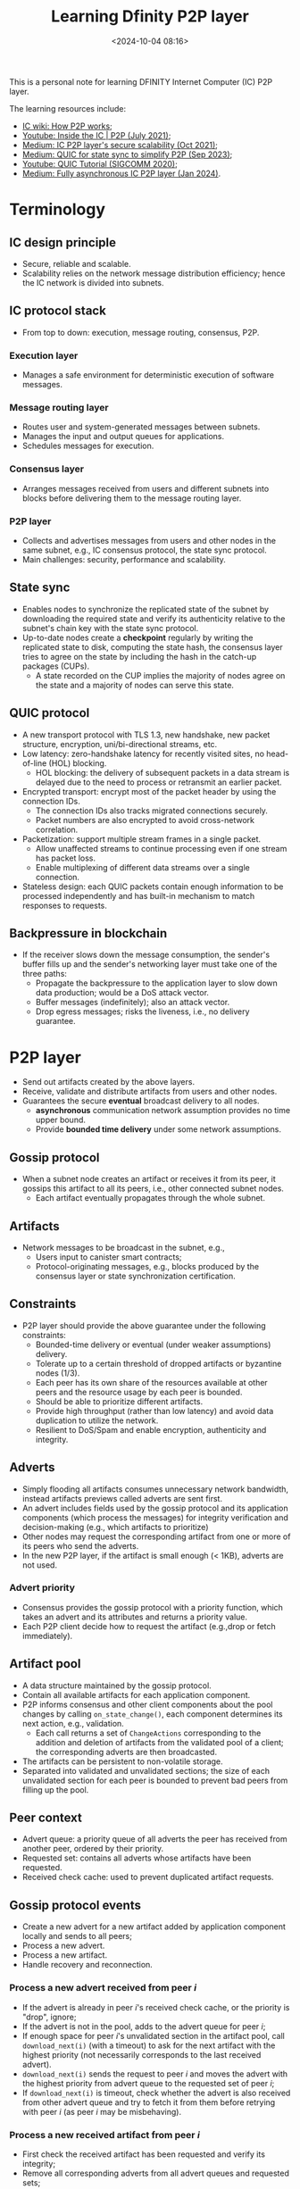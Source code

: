 #+title: Learning Dfinity P2P layer
#+date: <2024-10-04 08:16>
#+description: This is a personal note for learning DFINITY Internet Computer P2P layer.
#+filetags: dfinity network p2p

This is a personal note for learning DFINITY Internet Computer (IC) P2P layer.

The learning resources include:

- [[https://internetcomputer.org/how-it-works/peer-to-peer-p2p/][IC wiki: How P2P works]];
- [[https://www.youtube.com/watch?v=HOQb0lKIy9I][Youtube: Inside the IC | P2P (July 2021)]];
- [[https://medium.com/dfinity/secure-scalability-the-internet-computers-peer-to-peer-layer-6662d451f2cc][Medium: IC P2P layer's secure scalability (Oct 2021)]];
- [[https://medium.com/dfinity/new-p2p-layer-of-the-internet-computer-introduces-quic-for-state-sync-984764fe9976][Medium: QUIC for state sync to simplify P2P (Sep 2023)]];
- [[https://www.youtube.com/watch?v=31J8PoLW9iM][Youtube: QUIC Tutorial (SIGCOMM 2020)]];
- [[https://medium.com/dfinity/a-new-p2p-layer-is-coming-to-the-internet-computer-772ac2a29484][Medium: Fully asynchronous IC P2P layer (Jan 2024)]].

* Terminology
** IC design principle
- Secure, reliable and scalable.
- Scalability relies on the network message distribution efficiency; hence the IC network is divided into subnets.

** IC protocol stack
- From top to down: execution, message routing, consensus, P2P.

*** Execution layer
- Manages a safe environment for deterministic execution of software messages.

*** Message routing layer
- Routes user and system-generated messages between subnets.
- Manages the input and output queues for applications.
- Schedules messages for execution.

*** Consensus layer
- Arranges messages received from users and different subnets into blocks before delivering them to the message routing layer.

*** P2P layer
- Collects and advertises messages from users and other nodes in the same subnet, e.g., IC consensus protocol, the state sync protocol.
- Main challenges: security, performance and scalability.

** State sync
- Enables nodes to synchronize the replicated state of the subnet by downloading the required state and verify its authenticity relative to the subnet's chain key with the state sync protocol.
- Up-to-date nodes create a **checkpoint** regularly by writing the replicated state to disk, computing the state hash, the consensus layer tries to agree on the state by including the hash in the catch-up packages (CUPs).
  - A state recorded on the CUP implies the majority of nodes agree on the state and a majority of nodes can serve this state.

** QUIC protocol
- A new transport protocol with TLS 1.3, new handshake, new packet structure, encryption, uni/bi-directional streams, etc.
- Low latency: zero-handshake latency for recently visited sites, no head-of-line (HOL) blocking.
  - HOL blocking: the delivery of subsequent packets in a data stream is delayed due to the need to process or retransmit an earlier packet.
- Encrypted transport: encrypt most of the packet header by using the connection IDs.
  - The connection IDs also tracks migrated connections securely.
  - Packet numbers are also encrypted to avoid cross-network correlation.
- Packetization: support multiple stream frames in a single packet.
  - Allow unaffected streams to continue processing even if one stream has packet loss.
  - Enable multiplexing of different data streams over a single connection.
- Stateless design: each QUIC packets contain enough information to be processed independently  and has built-in mechanism to match responses to requests.

** Backpressure in blockchain
- If the receiver slows down the message consumption, the sender's buffer fills up and the sender's networking layer must take one of the three paths:
  - Propagate the backpressure to the application layer to slow down data production; would be a DoS attack vector.
  - Buffer messages (indefinitely); also an attack vector.
  - Drop egress messages; risks the liveness, i.e., no delivery guarantee.

* P2P layer
- Send out artifacts created by the above layers.
- Receive, validate and distribute artifacts from users and other nodes.
- Guarantees the secure *eventual* broadcast delivery to all nodes.
  - **asynchronous** communication network assumption provides no time upper bound.
  - Provide **bounded time delivery** under some network assumptions.

** Gossip protocol
- When a subnet node creates an artifact or receives it from its peer, it gossips this artifact to all its peers, i.e., other connected subnet nodes.
  - Each artifact eventually propagates through the whole subnet.

** Artifacts
- Network messages to be broadcast in the subnet, e.g.,
  - Users input to canister smart contracts;
  - Protocol-originating messages, e.g., blocks produced by the consensus layer or state synchronization certification.

** Constraints
- P2P layer should provide the above guarantee under the following constraints:
  - Bounded-time delivery or eventual (under weaker assumptions) delivery.
  - Tolerate up to a certain threshold of dropped artifacts or byzantine nodes (1/3).
  - Each peer has its own share of the resources available at other peers and the resource usage by each peer is bounded.
  - Should be able to prioritize different artifacts.
  - Provide high throughput (rather than low latency) and avoid data duplication to utilize the network.
  - Resilient to DoS/Spam and enable encryption, authenticity and integrity.

** Adverts
- Simply flooding all artifacts consumes unnecessary network bandwidth, instead artifacts previews called adverts are sent first.
- An advert includes fields used by the gossip protocol and its application components (which process the messages) for integrity verification and decision-making (e.g., which artifacts to prioritize)
- Other nodes may request the corresponding artifact from one or more of its peers who send the adverts.
- In the new P2P layer, if the artifact is small enough (< 1KB), adverts are not used.

*** Advert priority
- Consensus provides the gossip protocol with a priority function, which takes an advert and its attributes and returns a priority value.
- Each P2P client decide how to request the artifact (e.g.,drop or fetch immediately).

# *** Flow of information (?)
# - A node receives an advert from its peer.
# - The P2P client decides whether to fetch the artifacts based on the priority function.
# - P2P stores the received artifacts in the artifact pool and informs consensus and application components about the changes.
# - Each application component determines its next action on the pool content, e.g., validation.

** Artifact pool
- A data structure maintained by the gossip protocol.
- Contain all available artifacts for each application component.
- P2P informs consensus and other client components about the pool changes by calling ~on_state_change()~, each component determines its next action, e.g., validation.
  - Each call returns a set of ~ChangeActions~ corresponding to the addition and deletion of artifacts from the validated pool of a client; the corresponding adverts are then broadcasted.
- The artifacts can be persistent to non-volatile storage.
- Separated into validated and unvalidated sections; the size of each unvalidated section for each peer is bounded to prevent bad peers from filling up the pool.

** Peer context
- Advert queue: a priority queue of all adverts the peer has received from another peer, ordered by their priority.
- Requested set: contains all adverts whose artifacts have been requested.
- Received check cache: used to prevent duplicated artifact requests.

** Gossip protocol events
- Create a new advert for a new artifact added by application component locally and sends to all peers;
- Process a new advert.
- Process a new artifact.
- Handle recovery and reconnection.

*** Process a new advert received from peer \(i\)
- If the advert is already in peer \(i\)'s received check cache, or the priority is "drop", ignore;
- If the advert is not in the pool, adds to the advert queue for peer \(i\);
- If enough space for peer \(i\)'s unvalidated section in the artifact pool, call ~download_next(i)~ (with a timeout) to ask for the next artifact with the highest priority (not necessarily corresponds to the last received advert).
- ~download_next(i)~ sends the request to peer \(i\) and moves the advert with the highest priority from advert queue to the requested set of peer \(i\);
- If ~download_next(i)~ is timeout, check whether the advert is also received from other advert queue and try to fetch it from them before retrying with peer \(i\) (as peer \(i\) may be misbehaving).

*** Process a new received artifact from peer \(i\)
- First check the received artifact has been requested and verify its integrity;
- Remove all corresponding adverts from all advert queues and requested sets;
- Add the artifact to peer \(i\)'s unvalidated pool and wait for the client component to validate;
- Add the artifact hash to peer \(i\)'s received check cache for a grace period to ignore further adverts for the same artifact;
  - If the artifact is removed from the unvalidated section later (e.g., the artifact is invalid), the application component may request it again from peer \(i\), with the received cache mechanism the gossip protocol does not send out the request again in a short time.
- If enough space for peer \(i\)'s unvalidated section, call ~download_next(i)~.

** Common attacks
*** Sybil attack
- An attack creates multiple nodes to gain influences.

*** Eclipse attack
- All peers of a correct node are byzantine nodes to disconnect the correct node from the subnet (though they cannot send spoofed artifacts due to artifact authentication).
- Mitigation: use overlays with large min cut and expansion so that at least one peer is correct for each node.
  - Each node uses a different overlap.
  - Small enough subnets can be a complete graph, large subnets use more sparse overlays.

*** Routing table poisoning
- Malicious nodes provide false routing information to disrupt network topology.

*** Bandwidth hogging
- Attackers consume excessive network resources.

** Security
- NNS manages the subnet membership, each node only requests and accepts connections with nodes in the same subnet to prevent DoS attack.
- NNS canisters guarantee that all communication between two nodes are encrypted and authenticated by TLS.

* Transport component
- Below the P2P component to main the actual network connections between peers.
- Have its own send buffers and internal heartbeat mechanism, which are important for bounded time delivery.
- Frame gossip message with its own 7 headers.

** Transient connection disturbances
- Transport keeps buffering ongoing messages in TX queues;
- When the connection works again, transmit all buffered messages and empty TX queues.

** Long disconnection with full TX queue
- Transport notifies the receiver gossip protocol, sends retransmission request with artifact filter to tell the sender the latest advert the receiver has seen;
  - The receiver may not need to catch up all artifacts since they may have received the same adverts from other peers before sending the retransmission.
- When receiving a retransmission request, the sender sends all relevant adverts according to the filter through the TX queue.
- If the TX queue becomes full again, another retransmission takes place.

* State sync protocol
- Nodes periodically advertise all locally available state versions with adverts;
  - A version is the block height to which the state corresponds, and the state hash.
- If a node sees a more recent CUP, it can conclude it has fallen behind and can request the state from the peer which sends the CUP;
  - The protocol ensures unchanged pieces of a state are not re-downloaded, as the state can be viewed as a file tree and each file is split into chunks.
  - A node can simultaneously request chunks from multiple peers like BitTorrent.
- The resuming node starts by requesting the manifest chunk, which contains a list of all files and chunks as well as their hashes the state contains;
  - The manifest is peer-agnostic and the manifest hash is included in the CUP.
  - Once the manifest hash is verified, one can conclude all file and chunk hashes are authentic.
- The node then request missing chunks from multiple peers.

** Monolithic P2P layer not suitable for the state sync
- P2P layer is designed to distribute small messages, which is not the case for the state sync protocol.
- To simplify the P2P layer, it is separated into 2: one for state sync and the other for the rest clients.
- The P2P layer uses a new transport component to support two **async** APIs: ~push(message, peer_id)~ and ~rpc(message, peer_id) -> response~.
  - P2P periodically calls ~push()~ with the current states to advertise own current state to all peers.
  - When noticing itself is behind, it calls ~rpc()~ to request specific chunks
- Using a single TCP steam is impossible to relate requests to responses without tracking states, therefore QUIC protocol is used to **multiplex** multiple streams in one connection.
  - P2P layer can be completely asynchronous to better utilize CPU and bandwidth resources, e.g., congestion on state synchronization does not necessarily affect other adverts.
  - Every response is tied to a corresponding request without having to maintain states.
  - Can help dynamically prioritize traffic of different clients.

* Fully QUIC-based P2P layer
- IC's P2P layer stops using TCP altogether, which means a shift to a fully asynchronous implementation of the P2P layer.
  - Each request is sent as a new QUIC stream and handled independently from other requests.
  - Each client (e.g., consensus,state sync, key distribution) uses a separate instance of the P2P layer (state sync uses the specific one).
- Uses a new abstract data structure slot table to track the content of the validated artifact pool and the process of updating the peers.
- Reduces the block rate under heavy load.
- Will eventually shift all clients to use the new P2P layer.
# - Shifts HTTPS-outcalls artifact distribution to the new P2P layer.

** Properties for consensus-related clients
- Bounded number of active artifacts in the validated artifact pool; the consensus protocol uses checkpoints to purge artifacts periodically, hence a maximal pool size \(C\).
- Explicit expiry of artifacts; if an artifact is purged from a pool, it is no longer disseminated to peers; if no peer of a node has an artifact, the node is guaranteed to not need that artifact even if it failed to receive it.
  - During state synchronization, nodes use artifacts to update own states, once states are updated, artifacts can be safely purged after some time, e.g., to help other nodes to synchronize states.
  - Newly joined nodes use CUP for offline state sync.

** Slot table
- Maintained on the sender side and inferred on the receiver side.
- The table size corresponds to the number of active artifacts in the validated pool.
- Whenever an artifact is added to the validated pool, it is added in the slot table on the sender side.
  - The sender sends out a slot update message to all peers.
  - Receivers infer the slot table state based on the arrived slot update messages.
  - Deletions are implicitly propagated by new artifact reusing the slot.
  - Allows nodes to notice when an artifact no longer exists in any peer's slot tables and can remove it from the unvalidated pool.
- Each slot maintains a version number for the slot artifact; receivers only accept update messages with higher version numbers than the one it already has.
- A lightweight thread is spawn for each slot per peer to reliably push the slot update message.
- The approach combines buffering messages and dropping messages in handling the backpressure to achieve resilience and liveness.
- Bounds on the unvalidated pool: \(C\) artifacts from an honest peer and \(2C\) from a malicious peer.
